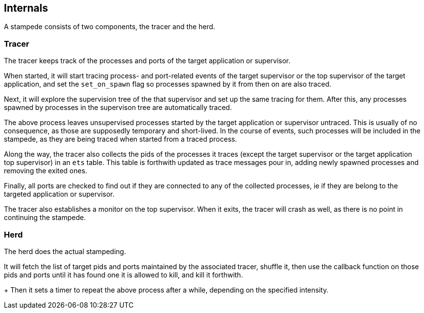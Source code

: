 == Internals

A stampede consists of two components, the tracer and the herd.

=== Tracer

The tracer keeps track of the processes and ports of the target
application or supervisor.

When started, it will start tracing process- and port-related events
of the target supervisor or the top supervisor of the target application,
and set the `set_on_spawn` flag so processes spawned by it from then
on are also traced.

Next, it will explore the supervision tree of the that supervisor
and set up the same tracing for them. After this, any processes
spawned by processes in the supervison tree are automatically
traced.

The above process leaves unsupervised processes started by the
target application or supervisor untraced. This is usually of
no consequence, as those are supposedly temporary and short-lived.
In the course of events, such processes will be included in the
stampede, as they are being traced when started from a traced
process.

Along the way, the tracer also collects the pids of the processes
it traces (except the target supervisor or the target application
top supervisor) in an `ets` table. This table is forthwith updated
as trace messages pour in, adding newly spawned processes and
removing the exited ones.

Finally, all ports are checked to find out if they are connected
to any of the collected processes, ie if they are belong to the
targeted application or supervisor.

The tracer also establishes a monitor on the top supervisor. When
it exits, the tracer will crash as well, as there is no point
in continuing the stampede.

=== Herd

The herd does the actual stampeding.

It will fetch the list of target pids and ports maintained by the
associated tracer, shuffle it, then use the callback function on
those pids and ports until it has found one it is allowed to kill,
and kill it forthwith.
+
Then it sets a timer to repeat the above process after a while,
depending on the specified intensity.
